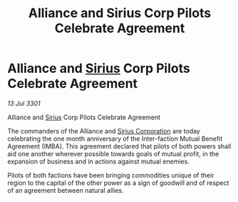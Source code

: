 :PROPERTIES:
:ID:       15c539d0-206c-4b7d-94da-b213a1da0ac5
:END:
#+title: Alliance and Sirius Corp Pilots Celebrate Agreement
#+filetags: :3301:Alliance:galnet:

* Alliance and [[id:83f24d98-a30b-4917-8352-a2d0b4f8ee65][Sirius]] Corp Pilots Celebrate Agreement

/13 Jul 3301/

Alliance and [[id:83f24d98-a30b-4917-8352-a2d0b4f8ee65][Sirius]] Corp Pilots Celebrate Agreement 
 
The commanders of the Alliance and [[id:aae70cda-c437-4ffa-ac0a-39703b6aa15a][Sirius Corporation]] are today celebrating the one month anniversary of the Inter-faction Mutual Benefit Agreement (IMBA). This agreement declared that pilots of both powers shall aid one another wherever possible towards goals of mutual profit, in the expansion of business and in actions against mutual enemies.  

Pilots of both factions have been bringing commodities unique of their region to the capital of the other power as a sign of goodwill and of respect of an agreement between natural allies.
